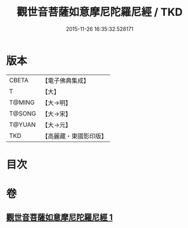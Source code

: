 #+TITLE: 觀世音菩薩如意摩尼陀羅尼經 / TKD
#+DATE: 2015-11-26 16:35:32.528171
* 版本
 |     CBETA|【電子佛典集成】|
 |         T|【大】     |
 |    T@MING|【大→明】   |
 |    T@SONG|【大→宋】   |
 |    T@YUAN|【大→元】   |
 |       TKD|【高麗藏・東國影印版】|

* 目次
* 卷
** [[file:KR6j0290_001.txt][觀世音菩薩如意摩尼陀羅尼經 1]]
